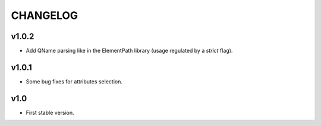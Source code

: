 *********
CHANGELOG
*********

v1.0.2
======
* Add QName parsing like in the ElementPath library (usage regulated by a *strict* flag).

v1.0.1
======
* Some bug fixes for attributes selection.

v1.0
====
* First stable version.
